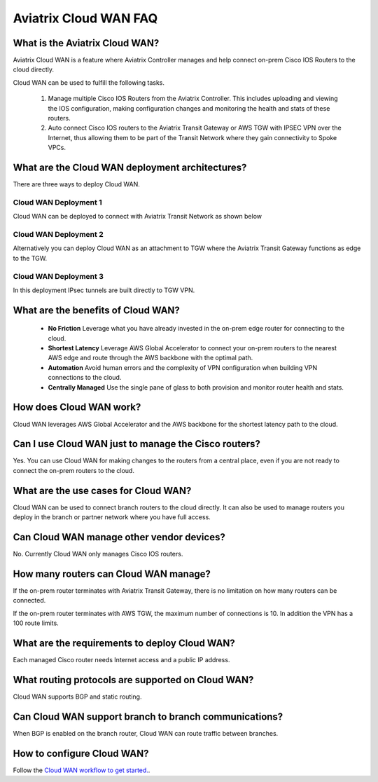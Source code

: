 .. meta::
  :description: Cloud WAN FAQ
  :keywords: SD-WAN, Cisco IOS, Transit Gateway, AWS Transit Gateway, AWS TGW, TGW orchestrator, Aviatrix Transit network


============================================================
Aviatrix Cloud WAN FAQ
============================================================

What is the Aviatrix Cloud WAN?
---------------------------------------

Aviatrix Cloud WAN is a feature where Aviatrix Controller manages and help connect on-prem Cisco IOS Routers to the cloud directly. 

Cloud WAN can be used to fulfill the following tasks. 

 1. Manage multiple Cisco IOS Routers from the Aviatrix Controller. This includes uploading and viewing the IOS configuration, making configuration changes and monitoring the health and stats of these routers. 
 #. Auto connect Cisco IOS routers to the Aviatrix Transit Gateway or AWS TGW with IPSEC VPN over the Internet, thus allowing them to be part of the Transit Network where they gain connectivity to Spoke VPCs. 

What are the Cloud WAN deployment architectures?
--------------------------------------------------

There are three ways to deploy Cloud WAN. 

Cloud WAN Deployment 1
^^^^^^^^^^^^^^^^^^^^^^^^^

Cloud WAN can be deployed to connect with Aviatrix Transit Network as shown below

|cloud_wan_1|

Cloud WAN Deployment 2
^^^^^^^^^^^^^^^^^^^^^^^^^

Alternatively you can deploy Cloud WAN as an attachment to TGW where the Aviatrix Transit Gateway functions as edge to the TGW. 

|cloud_wan_2|

Cloud WAN Deployment 3
^^^^^^^^^^^^^^^^^^^^^^^^^

In this deployment IPsec tunnels are built directly to TGW VPN.

|cloud_wan_3|

What are the benefits of Cloud WAN?
-----------------------------------------

 - **No Friction** Leverage what you have already invested in the on-prem edge router for connecting to the cloud. 
 - **Shortest Latency** Leverage AWS Global Accelerator to connect your on-prem routers to the nearest AWS edge and route through the AWS backbone with the optimal path. 
 - **Automation** Avoid human errors and the complexity of VPN configuration when building VPN connections to the cloud. 
 - **Centrally Managed** Use the single pane of glass to both provision and monitor router health and stats. 

How does Cloud WAN work?
--------------------------

Cloud WAN leverages AWS Global Accelerator and the AWS backbone for the shortest latency path to the cloud. 

|global_accelerator|


Can I use Cloud WAN just to manage the Cisco routers?
------------------------------------------------------

Yes. You can use Cloud WAN for making changes to the routers from a central place, even if you are not ready to connect 
the on-prem routers to the cloud. 

What are the use cases for Cloud WAN?
--------------------------------------

Cloud WAN can be used to connect branch routers to the cloud directly. It can also be used to manage routers you deploy in the branch or partner network where you have full access. 

Can Cloud WAN manage other vendor devices?
---------------------------------------------

No. Currently Cloud WAN only manages Cisco IOS routers. 

How many routers can Cloud WAN manage?
---------------------------------------

If the on-prem router terminates with Aviatrix Transit Gateway, there is no limitation on how many routers can be connected. 

If the on-prem router terminates with AWS TGW, the maximum number of connections is 10. In addition the VPN has a 100 route limits.  

What are the requirements to deploy Cloud WAN?
-------------------------------------------------

Each managed Cisco router needs Internet access and a public IP address. 

What routing protocols are supported on Cloud WAN?
----------------------------------------------------

Cloud WAN supports BGP and static routing. 

Can Cloud WAN support branch to branch communications?
---------------------------------------------------------

When BGP is enabled on the branch router, Cloud WAN can route traffic between branches. 

How to configure Cloud WAN?
-----------------------------

Follow the `Cloud WAN workflow to get started. <https://docs.aviatrix.com/HowTos/cloud_wan_workflow.html>`_. 
 


.. |cloud_wan_1| image:: cloud_wan_faq_media/cloud_wan_1.png
   :scale: 30%

.. |cloud_wan_2| image:: cloud_wan_faq_media/cloud_wan_2.png
   :scale: 30%

.. |cloud_wan_3| image:: cloud_wan_faq_media/cloud_wan_3.png
   :scale: 30%

.. |global_accelerator| image:: cloud_wan_faq_media/global_accelerator.png
   :scale: 30%

.. |domain_policy_diagram| image:: tgw_overview_media/domain_policy_diagram.png
   :scale: 30%

.. |tgw_view| image:: tgw_overview_media/tgw_view.png
   :scale: 30%

.. |tgw_transit_vpc_compare| image:: tgw_overview_media/tgw_transit_vpc_compare.png
   :scale: 30%

.. |tgw_transit_orchestrator_compare| image:: tgw_overview_media/tgw_transit_orchestrator_compare.png
   :scale: 30%

.. disqus::
